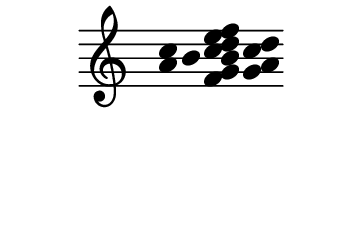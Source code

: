\version "2.10.33"

\score {
  \new Staff \with {
    \remove "Time_signature_engraver" }{
      \time 5/4
      \relative c'' {
        \override Stem #'transparent = ##t
        <a c>4 b <f g b c d e f> <g a c d>
      }
    }
  \layout {
    \context {
      \Staff \consists "Horizontal_bracket_engraver"
    }
  }
}
\paper {
  paper-width = 4.6\cm
  paper-height = 3\cm
  line-width = 5.5\cm
  top-margin = -.1\cm
  left-margin = 1\cm
  tagline = 0
  indent = #0
}
